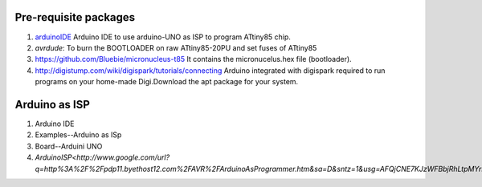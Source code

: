======================
Pre-requisite packages
======================

#. `arduinoIDE <http://arduino.cc/en/Main/Software>`_ Arduino IDE to use
   arduino-UNO as ISP to program ATtiny85 chip.

#. *avrdude*: To burn the BOOTLOADER on raw ATtiny85-20PU and set
   fuses of ATtiny85

#. `https://github.com/Bluebie/micronucleus-t85
   <https://github.com/Bluebie/micronucleus-t85/>`_ It contains the
   micronucelus.hex file (bootloader).

#. `http://digistump.com/wiki/digispark/tutorials/connecting
   <http://digistump.com/wiki/digispark/tutorials/connecting>`_
   Arduino integrated with digispark required to run programs on your
   home-made Digi.Download the apt package for your system.


==============
Arduino as ISP
==============
#. Arduino IDE 
#. Examples--Arduino as ISp
#. Board--Arduini UNO
#. `ArduinoISP<http://www.google.com/url?q=http%3A%2F%2Fpdp11.byethost12.com%2FAVR%2FArduinoAsProgrammer.htm&sa=D&sntz=1&usg=AFQjCNE7KJzWFBbjRhLtpMYrmUypxO8VHQ>`



